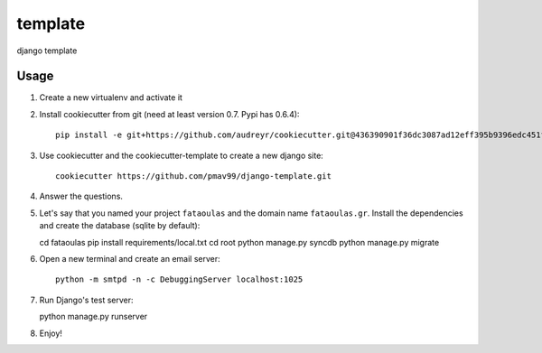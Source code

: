 template
========

django template

Usage
-----

#. Create a new virtualenv and activate it

#. Install cookiecutter from git (need at least version 0.7. Pypi has 0.6.4)::

    pip install -e git+https://github.com/audreyr/cookiecutter.git@436390901f36dc3087ad12eff395b9396edc451f#egg=cookiecutter-master

#. Use cookiecutter and the cookiecutter-template to create a new django site::

    cookiecutter https://github.com/pmav99/django-template.git

#. Answer the questions.

#. Let's say that you named your project ``fataoulas`` and the domain name
   ``fataoulas.gr``. Install the dependencies and create the database (sqlite by
   default)::

   cd fataoulas
   pip install requirements/local.txt
   cd root
   python manage.py syncdb
   python manage.py migrate

#. Open a new terminal and create an email server::

    python -m smtpd -n -c DebuggingServer localhost:1025

#. Run Django's test server::

   python manage.py runserver

#. Enjoy!

